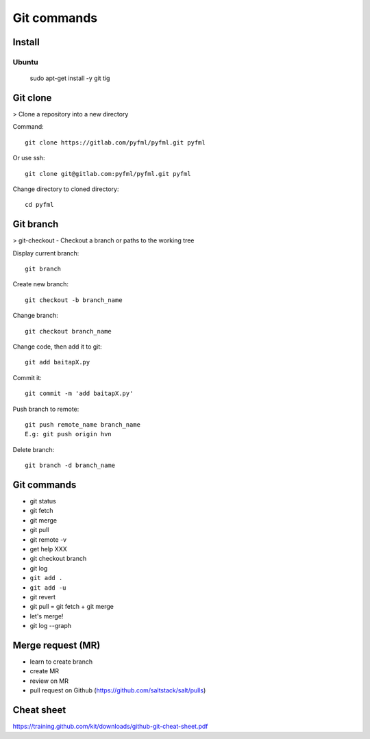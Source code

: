 Git commands
============

Install
-------

Ubuntu
~~~~~~

  sudo apt-get install -y git tig

Git clone
---------

> Clone a repository into a new directory

Command::

  git clone https://gitlab.com/pyfml/pyfml.git pyfml

Or use ssh::

  git clone git@gitlab.com:pyfml/pyfml.git pyfml

Change directory to cloned directory::

  cd pyfml

Git branch
----------

> git-checkout - Checkout a branch or paths to the working tree

Display current branch::

  git branch

Create new branch::

  git checkout -b branch_name

Change branch::

  git checkout branch_name

Change code, then add it to git::

  git add baitapX.py

Commit it::

  git commit -m 'add baitapX.py'

Push branch to remote::

  git push remote_name branch_name
  E.g: git push origin hvn

Delete branch::

  git branch -d branch_name

Git commands
------------

- git status
- git fetch
- git merge
- git pull
- git remote -v
- get help XXX
- git checkout branch
- git log
- ``git add .``
- ``git add -u``
- git revert
- git pull = git fetch + git merge
- let's merge!
- git log --graph

Merge request (MR)
------------------

- learn to create branch
- create MR
- review on MR
- pull request on Github (https://github.com/saltstack/salt/pulls)

Cheat sheet
-----------

https://training.github.com/kit/downloads/github-git-cheat-sheet.pdf
